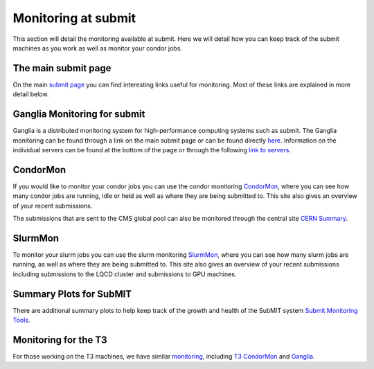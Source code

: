 Monitoring at submit
--------------------

.. tags:: Slurm, Condor

This section will detail the monitoring available at submit. Here we will detail how you can keep track of the submit machines as you work as well as monitor your condor jobs.

The main submit page
~~~~~~~~~~~~~~~~~~~~

On the main `submit page <http://submit.mit.edu/>`_ you can find interesting links useful for monitoring. Most of these links are explained in more detail below.

Ganglia Monitoring for submit
~~~~~~~~~~~~~~~~~~~~~~~~~~~~~

Ganglia is a distributed monitoring system for high-performance computing systems such as submit. The Ganglia monitoring can be found through a link on the main submit page or can be found directly `here <http://submit08.mit.edu/ganglia/>`_. Information on the individual servers can be found at the bottom of the page or through the following `link to servers <http://submit08.mit.edu/ganglia/?c=Submits>`_.

CondorMon
~~~~~~~~~

If you would like to monitor your condor jobs you can use the condor monitoring `CondorMon <https://submit.mit.edu/condormon/index.html>`_, where you can see how many condor jobs are running, idle or held as well as where they are being submitted to. This site also gives an overview of your recent submissions.

The submissions that are sent to the CMS global pool can also be monitored through the central site `CERN Summary <https://cms-gwmsmon.cern.ch/institutionalview/T2_US_MIT>`_.

SlurmMon
~~~~~~~~

To monitor your slurm jobs you can use the slurm monitoring `SlurmMon <https://submit.mit.edu/slurmmon/index.html>`_, where you can see how many slurm jobs are running, as well as where they are being submitted to. This site also gives an overview of your recent submissions including submissions to the LQCD cluster and submissions to GPU machines.

Summary Plots for SubMIT
~~~~~~~~~~~~~~~~~~~~~~~~

There are additional summary plots to help keep track of the growth and health of the SubMIT system `Submit Monitoring Tools <http://submit.mit.edu/home_monitor/index.php>`_. 

Monitoring for the T3
~~~~~~~~~~~~~~~~~~~~~

For those working on the T3 machines, we have similar `monitoring  <http://t3serv001.mit.edu/>`_, including `T3 CondorMon <http://t3serv007.mit.edu/condormon/>`_ and `Ganglia <http://t3serv001.mit.edu/ganglia/>`_.
